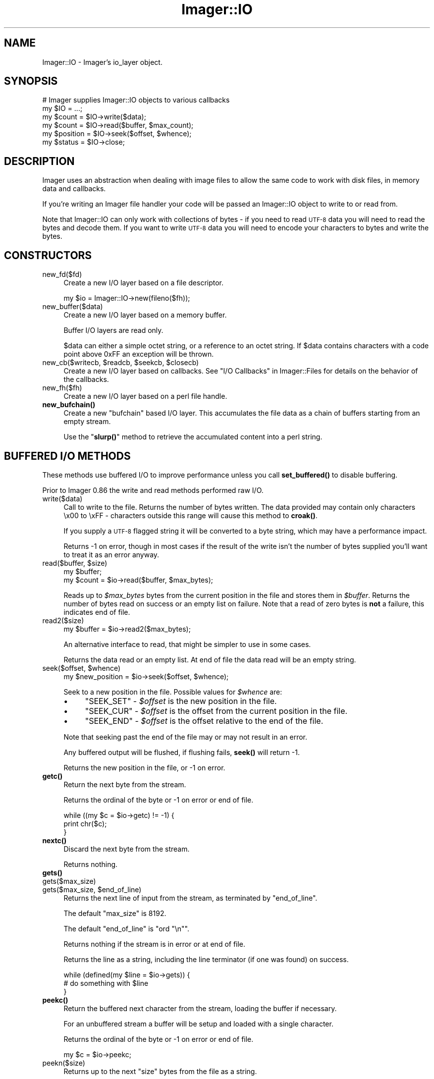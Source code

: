 .\" Automatically generated by Pod::Man 4.14 (Pod::Simple 3.40)
.\"
.\" Standard preamble:
.\" ========================================================================
.de Sp \" Vertical space (when we can't use .PP)
.if t .sp .5v
.if n .sp
..
.de Vb \" Begin verbatim text
.ft CW
.nf
.ne \\$1
..
.de Ve \" End verbatim text
.ft R
.fi
..
.\" Set up some character translations and predefined strings.  \*(-- will
.\" give an unbreakable dash, \*(PI will give pi, \*(L" will give a left
.\" double quote, and \*(R" will give a right double quote.  \*(C+ will
.\" give a nicer C++.  Capital omega is used to do unbreakable dashes and
.\" therefore won't be available.  \*(C` and \*(C' expand to `' in nroff,
.\" nothing in troff, for use with C<>.
.tr \(*W-
.ds C+ C\v'-.1v'\h'-1p'\s-2+\h'-1p'+\s0\v'.1v'\h'-1p'
.ie n \{\
.    ds -- \(*W-
.    ds PI pi
.    if (\n(.H=4u)&(1m=24u) .ds -- \(*W\h'-12u'\(*W\h'-12u'-\" diablo 10 pitch
.    if (\n(.H=4u)&(1m=20u) .ds -- \(*W\h'-12u'\(*W\h'-8u'-\"  diablo 12 pitch
.    ds L" ""
.    ds R" ""
.    ds C` ""
.    ds C' ""
'br\}
.el\{\
.    ds -- \|\(em\|
.    ds PI \(*p
.    ds L" ``
.    ds R" ''
.    ds C`
.    ds C'
'br\}
.\"
.\" Escape single quotes in literal strings from groff's Unicode transform.
.ie \n(.g .ds Aq \(aq
.el       .ds Aq '
.\"
.\" If the F register is >0, we'll generate index entries on stderr for
.\" titles (.TH), headers (.SH), subsections (.SS), items (.Ip), and index
.\" entries marked with X<> in POD.  Of course, you'll have to process the
.\" output yourself in some meaningful fashion.
.\"
.\" Avoid warning from groff about undefined register 'F'.
.de IX
..
.nr rF 0
.if \n(.g .if rF .nr rF 1
.if (\n(rF:(\n(.g==0)) \{\
.    if \nF \{\
.        de IX
.        tm Index:\\$1\t\\n%\t"\\$2"
..
.        if !\nF==2 \{\
.            nr % 0
.            nr F 2
.        \}
.    \}
.\}
.rr rF
.\" ========================================================================
.\"
.IX Title "Imager::IO 3"
.TH Imager::IO 3 "2019-01-15" "perl v5.32.0" "User Contributed Perl Documentation"
.\" For nroff, turn off justification.  Always turn off hyphenation; it makes
.\" way too many mistakes in technical documents.
.if n .ad l
.nh
.SH "NAME"
Imager::IO \- Imager's io_layer object.
.SH "SYNOPSIS"
.IX Header "SYNOPSIS"
.Vb 2
\&  # Imager supplies Imager::IO objects to various callbacks
\&  my $IO = ...;
\&
\&  my $count = $IO\->write($data);
\&  my $count = $IO\->read($buffer, $max_count);
\&  my $position = $IO\->seek($offset, $whence);
\&  my $status = $IO\->close;
.Ve
.SH "DESCRIPTION"
.IX Header "DESCRIPTION"
Imager uses an abstraction when dealing with image files to allow the
same code to work with disk files, in memory data and callbacks.
.PP
If you're writing an Imager file handler your code will be passed an
Imager::IO object to write to or read from.
.PP
Note that Imager::IO can only work with collections of bytes \-
if you need to read \s-1UTF\-8\s0 data you will need to read the bytes and
decode them.  If you want to write \s-1UTF\-8\s0 data you will need to encode
your characters to bytes and write the bytes.
.IX Xref "UTF-8 Unicode"
.SH "CONSTRUCTORS"
.IX Header "CONSTRUCTORS"
.IP "new_fd($fd)" 4
.IX Item "new_fd($fd)"
Create a new I/O layer based on a file descriptor.
.Sp
.Vb 1
\&  my $io = Imager::IO\->new(fileno($fh));
.Ve
.IP "new_buffer($data)" 4
.IX Item "new_buffer($data)"
Create a new I/O layer based on a memory buffer.
.Sp
Buffer I/O layers are read only.
.Sp
\&\f(CW$data\fR can either a simple octet string, or a reference to an octet
string.  If \f(CW$data\fR contains characters with a code point above
\&\f(CW0xFF\fR an exception will be thrown.
.ie n .IP "new_cb($writecb, $readcb, $seekcb, $closecb)" 4
.el .IP "new_cb($writecb, \f(CW$readcb\fR, \f(CW$seekcb\fR, \f(CW$closecb\fR)" 4
.IX Item "new_cb($writecb, $readcb, $seekcb, $closecb)"
Create a new I/O layer based on callbacks.  See 
\&\*(L"I/O Callbacks\*(R" in Imager::Files for details on the behavior of 
the callbacks.
.IP "new_fh($fh)" 4
.IX Item "new_fh($fh)"
Create a new I/O layer based on a perl file handle.
.IP "\fBnew_bufchain()\fR" 4
.IX Item "new_bufchain()"
Create a new \f(CW\*(C`bufchain\*(C'\fR based I/O layer.  This accumulates the file
data as a chain of buffers starting from an empty stream.
.Sp
Use the \*(L"\fBslurp()\fR\*(R" method to retrieve the accumulated content into a
perl string.
.SH "BUFFERED I/O METHODS"
.IX Header "BUFFERED I/O METHODS"
These methods use buffered I/O to improve performance unless you call
\&\fBset_buffered()\fR to disable buffering.
.PP
Prior to Imager 0.86 the write and read methods performed raw I/O.
.IP "write($data)" 4
.IX Item "write($data)"
Call to write to the file.  Returns the number of bytes written.  The
data provided may contain only characters \ex00 to \exFF \- characters
outside this range will cause this method to \fBcroak()\fR.
.Sp
If you supply a \s-1UTF\-8\s0 flagged string it will be converted to a byte
string, which may have a performance impact.
.Sp
Returns \-1 on error, though in most cases if the result of the write
isn't the number of bytes supplied you'll want to treat it as an error
anyway.
.ie n .IP "read($buffer, $size)" 4
.el .IP "read($buffer, \f(CW$size\fR)" 4
.IX Item "read($buffer, $size)"
.Vb 2
\&  my $buffer;
\&  my $count = $io\->read($buffer, $max_bytes);
.Ve
.Sp
Reads up to \fI\f(CI$max_bytes\fI\fR bytes from the current position in the file
and stores them in \fI\f(CI$buffer\fI\fR.  Returns the number of bytes read on
success or an empty list on failure.  Note that a read of zero bytes
is \fBnot\fR a failure, this indicates end of file.
.IP "read2($size)" 4
.IX Item "read2($size)"
.Vb 1
\&  my $buffer = $io\->read2($max_bytes);
.Ve
.Sp
An alternative interface to read, that might be simpler to use in some
cases.
.Sp
Returns the data read or an empty list.  At end of file the data read
will be an empty string.
.ie n .IP "seek($offset, $whence)" 4
.el .IP "seek($offset, \f(CW$whence\fR)" 4
.IX Item "seek($offset, $whence)"
.Vb 1
\&  my $new_position = $io\->seek($offset, $whence);
.Ve
.Sp
Seek to a new position in the file.  Possible values for \fI\f(CI$whence\fI\fR are:
.RS 4
.IP "\(bu" 4
\&\f(CW\*(C`SEEK_SET\*(C'\fR \- \fI\f(CI$offset\fI\fR is the new position in the file.
.IP "\(bu" 4
\&\f(CW\*(C`SEEK_CUR\*(C'\fR \- \fI\f(CI$offset\fI\fR is the offset from the current position in
the file.
.IP "\(bu" 4
\&\f(CW\*(C`SEEK_END\*(C'\fR \- \fI\f(CI$offset\fI\fR is the offset relative to the end of the
file.
.RE
.RS 4
.Sp
Note that seeking past the end of the file may or may not result in an
error.
.Sp
Any buffered output will be flushed, if flushing fails, \fBseek()\fR will
return \-1.
.Sp
Returns the new position in the file, or \-1 on error.
.RE
.IP "\fBgetc()\fR" 4
.IX Item "getc()"
Return the next byte from the stream.
.Sp
Returns the ordinal of the byte or \-1 on error or end of file.
.Sp
.Vb 3
\&  while ((my $c = $io\->getc) != \-1) {
\&    print chr($c);
\&  }
.Ve
.IP "\fBnextc()\fR" 4
.IX Item "nextc()"
Discard the next byte from the stream.
.Sp
Returns nothing.
.IP "\fBgets()\fR" 4
.IX Item "gets()"
.PD 0
.IP "gets($max_size)" 4
.IX Item "gets($max_size)"
.ie n .IP "gets($max_size, $end_of_line)" 4
.el .IP "gets($max_size, \f(CW$end_of_line\fR)" 4
.IX Item "gets($max_size, $end_of_line)"
.PD
Returns the next line of input from the stream, as terminated by
\&\f(CW\*(C`end_of_line\*(C'\fR.
.Sp
The default \f(CW\*(C`max_size\*(C'\fR is 8192.
.Sp
The default \f(CW\*(C`end_of_line\*(C'\fR is \f(CW\*(C`ord "\en"\*(C'\fR.
.Sp
Returns nothing if the stream is in error or at end of file.
.Sp
Returns the line as a string, including the line terminator (if one
was found) on success.
.Sp
.Vb 3
\&  while (defined(my $line = $io\->gets)) {
\&    # do something with $line
\&  }
.Ve
.IP "\fBpeekc()\fR" 4
.IX Item "peekc()"
Return the buffered next character from the stream, loading the buffer
if necessary.
.Sp
For an unbuffered stream a buffer will be setup and loaded with a
single character.
.Sp
Returns the ordinal of the byte or \-1 on error or end of file.
.Sp
.Vb 1
\&  my $c = $io\->peekc;
.Ve
.IP "peekn($size)" 4
.IX Item "peekn($size)"
Returns up to the next \f(CW\*(C`size\*(C'\fR bytes from the file as a string.
.Sp
Only up to the stream buffer size bytes (currently 8192) can be peeked.
.Sp
This method ignores the buffering state of the stream.
.Sp
Returns nothing on \s-1EOF.\s0
.Sp
.Vb 4
\&  my $s = $io\->peekn(4);
\&  if ($s =~ /^(II|MM)\e*\e0/) {
\&    print "TIFF image";
\&  }
.Ve
.IP "putc($code)" 4
.IX Item "putc($code)"
Write a single character to the stream.
.Sp
Returns \f(CW\*(C`code\*(C'\fR on success, or \-1 on failure.
.IP "\fBclose()\fR" 4
.IX Item "close()"
.Vb 1
\&  my $result = $io\->close;
.Ve
.Sp
Call when you're done with the file.  If the \s-1IO\s0 object is connected to
a file this won't close the file handle, but buffers may be flushed
(if any).
.Sp
Returns 0 on success, \-1 on failure.
.IP "\fBeof()\fR" 4
.IX Item "eof()"
.Vb 1
\&  $io\->eof
.Ve
.Sp
Test if the stream is at end of file.  No further read requests will
be passed to your read callback until you \fBseek()\fR.
.IP "\fBerror()\fR" 4
.IX Item "error()"
Test if the stream has encountered a read or write error.
.Sp
.Vb 3
\&  my $data = $io\->read2(100);
\&  $io\->error
\&     and die "Failed";
.Ve
.Sp
When the stream has the error flag set no further read or write
requests will be passed to your callbacks until you seek.
.IP "\fBflush()\fR" 4
.IX Item "flush()"
.Vb 2
\&  $io\->flush
\&    or die "Flush error";
.Ve
.Sp
Flush any buffered output.  This will not call lower write layers when
the stream has it's error flag set.
.Sp
Returns a true value on success.
.IP "\fBis_buffered()\fR" 4
.IX Item "is_buffered()"
Test if buffering is enabled for this stream.
.Sp
Returns a true value if the stream is buffered.
.IP "set_buffered($enabled)" 4
.IX Item "set_buffered($enabled)"
If \f(CW$enabled\fR is a non-zero integer, enable buffering, other disable
it.
.Sp
Disabling buffering will flush any buffered output, but any buffered
input will be retained and consumed by input methods.
.Sp
Returns true if any buffered output was flushed successfully, false if
there was an error flushing output.
.SH "RAW I/O METHODS"
.IX Header "RAW I/O METHODS"
These call the underlying I/O abstraction directly.
.IP "\fBraw_write()\fR" 4
.IX Item "raw_write()"
Call to write to the file.  Returns the number of bytes written.  The
data provided may contain only characters \ex00 to \exFF \- characters
outside this range will cause this method to \fBcroak()\fR.
.Sp
If you supply a \s-1UTF\-8\s0 flagged string it will be converted to a byte
string, which may have a performance impact.
.Sp
Returns \-1 on error, though in most cases if the result of the write
isn't the number of bytes supplied you'll want to treat it as an error
anyway.
.IP "\fBraw_read()\fR" 4
.IX Item "raw_read()"
.Vb 2
\&  my $buffer;
\&  my $count = $io\->raw_read($buffer, $max_bytes);
.Ve
.Sp
Reads up to \fI\f(CI$max_bytes\fI\fR bytes from the current position in the file
and stores them in \fI\f(CI$buffer\fI\fR.  Returns the number of bytes read on
success or an empty list on failure.  Note that a read of zero bytes
is \fBnot\fR a failure, this indicates end of file.
.IP "\fBraw_read2()\fR" 4
.IX Item "raw_read2()"
.Vb 1
\&  my $buffer = $io\->raw_read2($max_bytes);
.Ve
.Sp
An alternative interface to raw_read, that might be simpler to use in some
cases.
.Sp
Returns the data read or an empty list.
.IP "\fBraw_seek()\fR" 4
.IX Item "raw_seek()"
.Vb 1
\&  my $new_position = $io\->raw_seek($offset, $whence);
.Ve
.Sp
Seek to a new position in the file.  Possible values for \fI\f(CI$whence\fI\fR are:
.RS 4
.IP "\(bu" 4
\&\f(CW\*(C`SEEK_SET\*(C'\fR \- \fI\f(CI$offset\fI\fR is the new position in the file.
.IP "\(bu" 4
\&\f(CW\*(C`SEEK_CUR\*(C'\fR \- \fI\f(CI$offset\fI\fR is the offset from the current position in
the file.
.IP "\(bu" 4
\&\f(CW\*(C`SEEK_END\*(C'\fR \- \fI\f(CI$offset\fI\fR is the offset relative to the end of the
file.
.RE
.RS 4
.Sp
Note that seeking past the end of the file may or may not result in an
error.
.Sp
Returns the new position in the file, or \-1 on error.
.RE
.IP "\fBraw_close()\fR" 4
.IX Item "raw_close()"
.Vb 1
\&  my $result = $io\->raw_close;
.Ve
.Sp
Call when you're done with the file.  If the \s-1IO\s0 object is connected to
a file this won't close the file handle.
.Sp
Returns 0 on success, \-1 on failure.
.SH "UTILITY METHODS"
.IX Header "UTILITY METHODS"
.IP "\fBslurp()\fR" 4
.IX Item "slurp()"
Retrieve the data accumulated from an I/O layer object created with
the \fBnew_bufchain()\fR method.
.Sp
.Vb 1
\&  my $data = $io\->slurp;
.Ve
.IP "\fBdump()\fR" 4
.IX Item "dump()"
Dump the internal buffering state of the I/O object to \f(CW\*(C`stderr\*(C'\fR.
.Sp
.Vb 1
\&  $io\->dump();
.Ve
.SH "AUTHOR"
.IX Header "AUTHOR"
Tony Cook <tonyc@cpan.org>
.SH "SEE ALSO"
.IX Header "SEE ALSO"
Imager, Imager::Files
